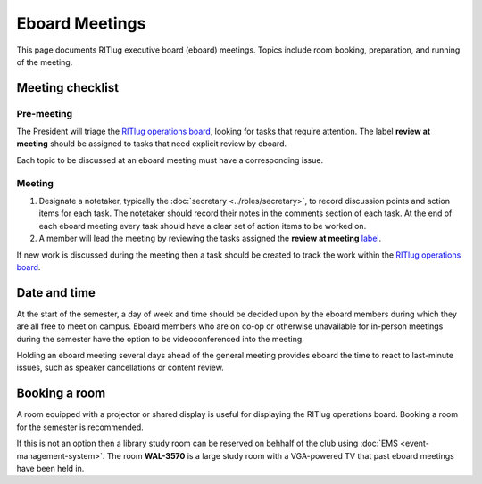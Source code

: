 ###############
Eboard Meetings
###############

This page documents RITlug executive board (eboard) meetings.
Topics include room booking, preparation, and running of the meeting.


*****************
Meeting checklist
*****************

Pre-meeting
===========

The President will triage the `RITlug operations board <https://github.com/orgs/RITlug/projects/1>`__, looking for tasks that require attention.
The label **review at meeting** should be assigned to tasks that need explicit review by eboard.

Each topic to be discussed at an eboard meeting must have a corresponding issue.

Meeting
=======

#. Designate a notetaker, typically the :doc:`secretary <../roles/secretary>`, to record discussion points and action items for each task.
   The notetaker should record their notes in the comments section of each task.
   At the end of each eboard meeting every task should have a clear set of action items to be worked on.

#. A member will lead the meeting by reviewing the tasks assigned the **review at meeting** `label <https://github.com/orgs/RITlug/projects/1?card_filter_query=label%3A%22review+at+meeting%22>`__.

If new work is discussed during the meeting then a task should be created to track the work within the `RITlug operations board <https://github.com/orgs/RITlug/projects/1>`__.

*************
Date and time
*************

At the start of the semester, a day of week and time should be decided upon by the eboard members during which they are all free to meet on campus.
Eboard members who are on co-op or otherwise unavailable for in-person meetings during the semester have the option to be videoconferenced into the meeting.

Holding an eboard meeting several days ahead of the general meeting provides eboard the time to react to last-minute issues, such as speaker cancellations or content review.

**************
Booking a room
**************

A room equipped with a projector or shared display is useful for displaying the RITlug operations board.
Booking a room for the semester is recommended.

If this is not an option then a library study room can be reserved on behhalf of the club using :doc:`EMS <event-management-system>`.
The room **WAL-3570** is a large study room with a VGA-powered TV that past eboard meetings have been held in.